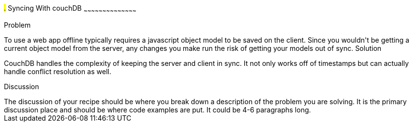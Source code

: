 ////

Author: Casey Justus <caseyjustus@gmail.com>

////

#.# Syncing With couchDB
~~~~~~~~~~~~~~~~~~~~~~~~~~~~~~~~~~~~~~~~~~

Problem
++++++++++++++++++++++++++++++++++++++++++++
To use a web app offline typically requires a javascript object model to be saved on the client. Since you wouldn't be getting a current object model from the server, any changes you make run the risk of getting your models out of sync.

Solution
++++++++++++++++++++++++++++++++++++++++++++
CouchDB handles the complexity of keeping the server and client in sync. It not only works off of timestamps but can actually handle conflict resolution as well.

Discussion
++++++++++++++++++++++++++++++++++++++++++++
The discussion of your recipe should be where you break down a description of the problem you are solving.  It is the primary discussion place and should be where code examples are put.  It could be 4-6 paragraphs long.
